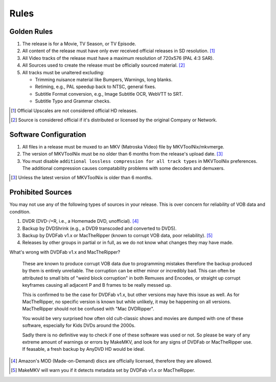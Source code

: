 Rules
=====

Golden Rules
------------

1. The release is for a Movie, TV Season, or TV Episode.
2. All content of the release must have only ever received official releases in SD resolution. [#]_
3. All Video tracks of the release must have a maximum resolution of 720x576 (PAL 4:3 SAR).
4. All Sources used to create the release must be officially sourced material. [#]_
5. All tracks must be unaltered excluding:

   - Trimming nuisance material like Bumpers, Warnings, long blanks.
   - Retiming, e.g., PAL speedup back to NTSC, general fixes.
   - Subtitle Format conversion, e.g., Image Subtitle OCR, WebVTT to SRT.
   - Subtitle Typo and Grammar checks.

.. [#] Official Upscales are not considered official HD releases.
.. [#] Source is considered official if it's distributed or licensed by the original Company or Network.

Software Configuration
----------------------

1. All files in a release must be muxed to an MKV (Matroska Video) file by MKVToolNix/mkvmerge.
2. The version of MKVToolNix must be no older than 6 months from the release's upload date. [#]_
3. You must disable ``additional lossless compression for all track types`` in MKVToolNix preferences.
   The additional compression causes compatability problems with some decoders and demuxers.

.. thumbnail:: _static/images/mkvtoolnix-extra-compression.webp
   :width: 200px
   :title: Where to disable additional lossless compression

.. [#] Unless the latest version of MKVToolNix is older than 6 months.

Prohibited Sources
------------------

You may not use any of the following types of sources in your release.
This is over concern for reliability of VOB data and condition.

1. DVDR (DVD-/+R, i.e., a Homemade DVD, unofficial). [#]_
2. Backup by DVDShrink (e.g., a DVD9 transcoded and converted to DVD5).
3. Backup by DVDFab v1.x or MacTheRipper (known to corrupt VOB data, poor reliability). [#]_
4. Releases by other groups in partial or in full, as we do not know what changes they may have made.

What's wrong with DVDFab v1.x and MacTheRipper?

   These are known to produce corrupt VOB data due to programming mistakes therefore the
   backup produced by them is entirely unreliable. The corruption can be either minor or
   incredibly bad. This can often be attributed to small bits of "weird block corruption"
   in both Remuxes and Encodes, or straight up corrupt keyframes causing all adjacent P
   and B frames to be really messed up.

   This is confirmed to be the case for DVDFab v1.x, but other versions may have this
   issue as well. As for MacTheRipper, no specific version is known but while unlikely,
   it may be happening on all versions. MacTheRipper should not be confused with
   "Mac DVDRipper".

   You would be very surprised how often old cult-classic shows and movies are dumped
   with one of these software, especially for Kids DVDs around the 2000s. 
   
   Sadly there is no definitive way to check if one of these software was used or not.
   So please be wary of any extreme amount of warnings or errors by MakeMKV, and look
   for any signs of DVDFab or MacTheRipper use. If feasable, a fresh backup by AnyDVD
   HD would be ideal.

.. [#] Amazon's MOD (Made-on-Demand) discs are officially licensed, therefore they are allowed.
.. [#] MakeMKV will warn you if it detects metadata set by DVDFab v1.x or MacTheRipper.
